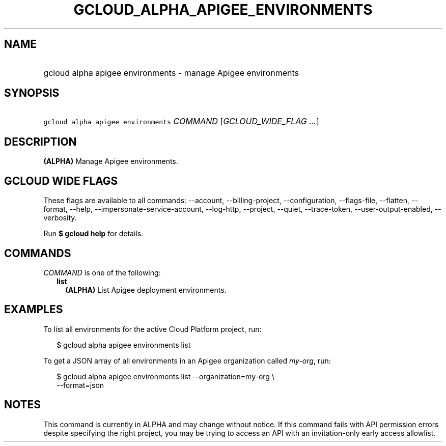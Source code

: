 
.TH "GCLOUD_ALPHA_APIGEE_ENVIRONMENTS" 1



.SH "NAME"
.HP
gcloud alpha apigee environments \- manage Apigee environments



.SH "SYNOPSIS"
.HP
\f5gcloud alpha apigee environments\fR \fICOMMAND\fR [\fIGCLOUD_WIDE_FLAG\ ...\fR]



.SH "DESCRIPTION"

\fB(ALPHA)\fR Manage Apigee environments.



.SH "GCLOUD WIDE FLAGS"

These flags are available to all commands: \-\-account, \-\-billing\-project,
\-\-configuration, \-\-flags\-file, \-\-flatten, \-\-format, \-\-help,
\-\-impersonate\-service\-account, \-\-log\-http, \-\-project, \-\-quiet,
\-\-trace\-token, \-\-user\-output\-enabled, \-\-verbosity.

Run \fB$ gcloud help\fR for details.



.SH "COMMANDS"

\f5\fICOMMAND\fR\fR is one of the following:

.RS 2m
.TP 2m
\fBlist\fR
\fB(ALPHA)\fR List Apigee deployment environments.


.RE
.sp

.SH "EXAMPLES"

To list all environments for the active Cloud Platform project, run:

.RS 2m
$ gcloud alpha apigee environments list
.RE

To get a JSON array of all environments in an Apigee organization called
\f5\fImy\-org\fR\fR, run:

.RS 2m
$ gcloud alpha apigee environments list \-\-organization=my\-org \e
  \-\-format=json
.RE



.SH "NOTES"

This command is currently in ALPHA and may change without notice. If this
command fails with API permission errors despite specifying the right project,
you may be trying to access an API with an invitation\-only early access
allowlist.

